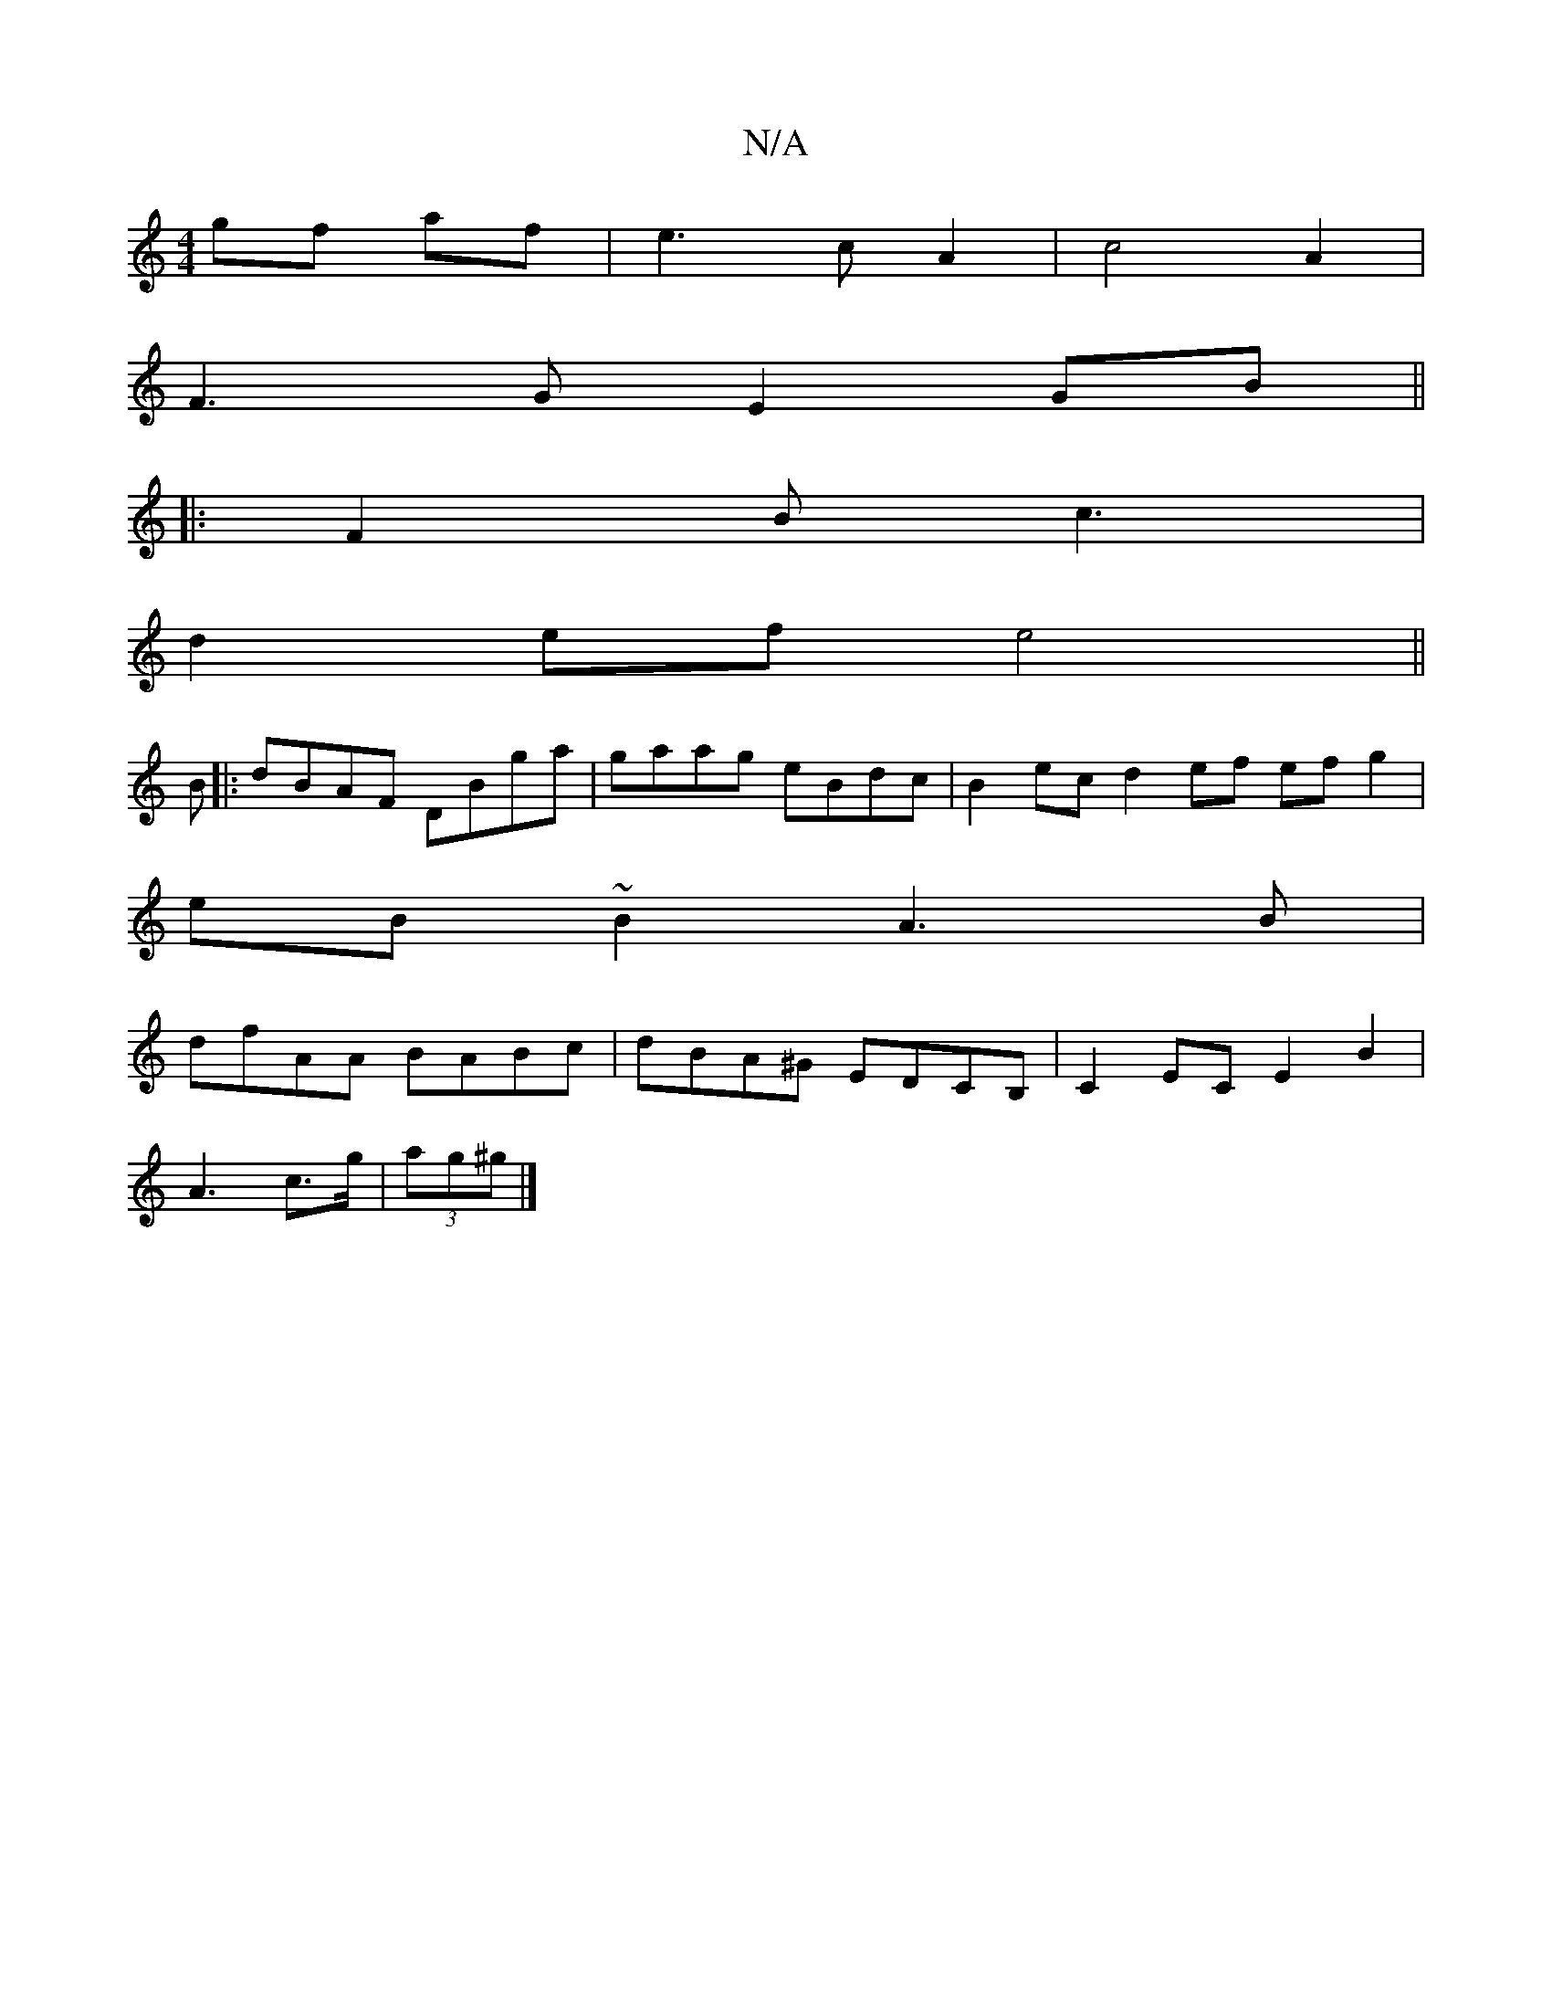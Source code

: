X:1
T:N/A
M:4/4
R:N/A
K:Cmajor
gf af | e3 c A2| c4 A2 |
F3G E2 GB||
|:F2B c3|
d2ef e4||
B|:dBAF DBga|gaag eBdc| B2 ec d2 ef efg2|
eB~B2 A3B |
dfAA BABc|dBA^G EDCB, | C2 EC E2 B2|
A3 c’>g | (3ag^g |]

|:defg ba=c'e|1 b3f fedf| a2f2 